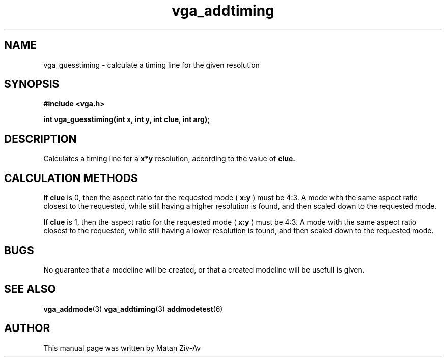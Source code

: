 .TH vga_addtiming 3 "7 April 1999" "Svgalib (>= 1.4.0)" "Svgalib User Manual"
.SH NAME
vga_guesstiming \- calculate a timing line for the given resolution
.SH SYNOPSIS

.B "#include <vga.h>"

.BI "int vga_guesstiming(int x, int y, int clue, int arg);

.SH DESCRIPTION
Calculates a timing line for a 
.BR x*y
resolution, according to the value of 
.BR clue.

.SH CALCULATION METHODS
If 
.BR clue
is 0, then the aspect ratio for the requested mode (
.BR x:y
) must be 4:3. A mode with the same aspect ratio closest to the requested, while still having a higher resolution
is found, and then scaled down to the requested mode.

If 
.BR clue
is 1, then the aspect ratio for the requested mode (
.BR x:y
) must be 4:3. A mode with the same aspect ratio closest to the requested, while still having a lower resolution
is found, and then scaled down to the requested mode.

.SH BUGS
No guarantee that a modeline will be created, or that a created modeline will be usefull is given.

.SH SEE ALSO

.BR vga_addmode (3)
.BR vga_addtiming (3)
.BR addmodetest (6)

.SH AUTHOR

This manual page was written by Matan Ziv-Av
